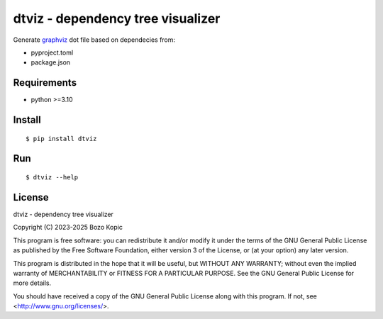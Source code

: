 .. _graphviz: https://graphviz.org

dtviz - dependency tree visualizer
==================================

Generate `graphviz`_ dot file based on dependecies from:

* pyproject.toml
* package.json


Requirements
------------

* python >=3.10


Install
-------

::

    $ pip install dtviz


Run
---

::

    $ dtviz --help


License
-------

dtviz - dependency tree visualizer

Copyright (C) 2023-2025 Bozo Kopic

This program is free software: you can redistribute it and/or modify
it under the terms of the GNU General Public License as published by
the Free Software Foundation, either version 3 of the License, or
(at your option) any later version.

This program is distributed in the hope that it will be useful,
but WITHOUT ANY WARRANTY; without even the implied warranty of
MERCHANTABILITY or FITNESS FOR A PARTICULAR PURPOSE.  See the
GNU General Public License for more details.

You should have received a copy of the GNU General Public License
along with this program.  If not, see <http://www.gnu.org/licenses/>.

